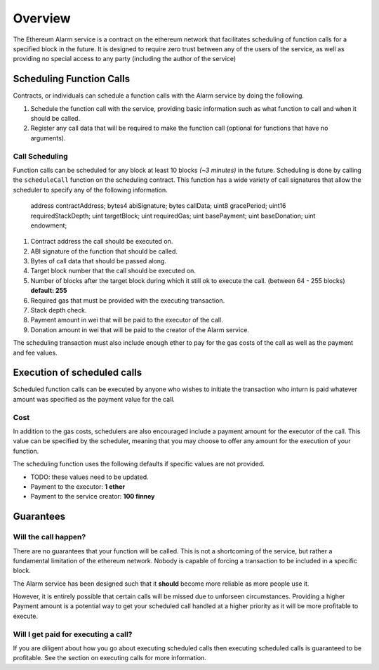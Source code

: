 Overview
========

The Ethereum Alarm service is a contract on the ethereum network that
facilitates scheduling of function calls for a specified block in the future.
It is designed to require zero trust between any of the users of the
service, as well as providing no special access to any party (including the
author of the service)


Scheduling Function Calls
-------------------------

Contracts, or individuals can schedule a function calls with the Alarm
service by doing the following.

1. Schedule the function call with the service, providing basic information
   such as what function to call and when it should be called.
2. Register any call data that will be required to make the function call
   (optional for functions that have no arguments).


Call Scheduling
^^^^^^^^^^^^^^^

Function calls can be scheduled for any block at least 10 blocks *(~3 minutes)*
in the future.  Scheduling is done by calling the ``scheduleCall`` function on
the scheduling contract.  This function has a wide variety of call signatures
that allow the scheduler to specify any of the following information.

        address contractAddress;
        bytes4 abiSignature;
        bytes callData;
        uint8 gracePeriod;
        uint16 requiredStackDepth;
        uint targetBlock;
        uint requiredGas;
        uint basePayment;
        uint baseDonation;
        uint endowment;

1. Contract address the call should be executed on.
2. ABI signature of the function that should be called.
3. Bytes of call data that should be passed along.
4. Target block number that the call should be executed on.
5. Number of blocks after the target block during which it still ok to execute
   the call.  (between 64 - 255 blocks) **default: 255**
6. Required gas that must be provided with the executing transaction.
7. Stack depth check.
8. Payment amount in wei that will be paid to the executor of the call.
9. Donation amount in wei that will be paid to the creator of the Alarm
   service.

The scheduling transaction must also include enough ether to pay for the gas
costs of the call as well as the payment and fee values.


Execution of scheduled calls
----------------------------

Scheduled function calls can be executed by anyone who wishes to initiate the
transaction who inturn is paid whatever amount was specified as the payment
value for the call.


Cost
^^^^

In addition to the gas costs, schedulers are also encouraged include a payment
amount for the executor of the call.  This value can be specified by the
scheduler, meaning that you may choose to offer any amount for the execution of
your function.

The scheduling function uses the following defaults if specific values are not
provided.

* TODO: these values need to be updated.
* Payment to the executor: **1 ether**
* Payment to the service creator: **100 finney**


Guarantees
----------

Will the call happen?
^^^^^^^^^^^^^^^^^^^^^

There are no guarantees that your function will be called.  This is not a
shortcoming of the service, but rather a fundamental limitation of the ethereum
network.  Nobody is capable of forcing a transaction to be included in a
specific block.

The Alarm service has been designed such that it **should** become more
reliable as more people use it.

However, it is entirely possible that certain calls will be missed
due to unforseen circumstances.  Providing a higher Payment amount is a
potential way to get your scheduled call handled at a higher priority as it
will be more profitable to execute.


Will I get paid for executing a call?
^^^^^^^^^^^^^^^^^^^^^^^^^^^^^^^^^^^^^

If you are diligent about how you go about executing scheduled calls then
executing scheduled calls is guaranteed to be profitable.  See the section on
executing calls for more information.
